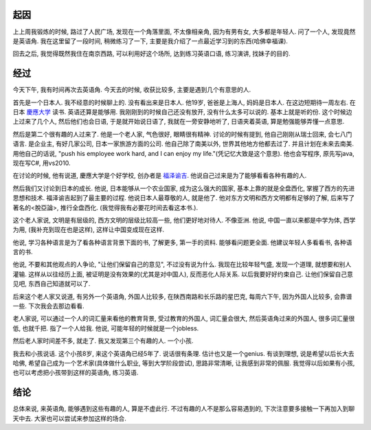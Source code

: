 .. image:: http://img.club.pchome.net/upload/club/other/2008/2/16/pics_andna_1203166311.jpg
   :width: 600

起因
--------------

上上周我锻炼的时候, 路过了人民广场, 发现在一个角落里面, 不太像相亲角, 因为有男有女, 大多都是年轻人. 问了一个人, 发现竟然是英语角. 
我在这里留了一段时间, 稍微练习了一下, 主要是我介绍了一点最近学习到的东西(哈佛幸福课). 

回去之后, 我觉得既然我住在南京西路, 可以利用好这个场所, 达到练习英语口语, 练习演讲, 找妹子的目的.

经过
---------------

今天下午, 我有时间再次去英语角. 今天去的时候, 收获比较多, 主要是遇到几个有意思的人.

首先是一个日本人. 我不经意的时候聊上的. 没有看出来是日本人. 他19岁, 爸爸是上海人, 妈妈是日本人. 在这边短期待一周左右. 在日本 `慶應大学 <http://zh.wikipedia.org/wiki/%E6%85%B6%E6%87%89%E7%BE%A9%E5%A1%BE%E5%A4%A7%E5%AD%B8>`_ 读书. 英语还算是能够用. 我刚刚到的时候自己还没有放开, 没有什么太多可以说的. 基本上就是听的份. 这个时候边上过来了几个人, 然后他们也会日语, 于是就开始说日语了, 我就在一旁安静地听了, 日语夹着英语, 算是勉强能够弄懂一点意思.

然后是第二个很有趣的人过来了. 他是一个老人家, 气色很好, 眼睛很有精神. 讨论的时候有提到, 他自己刚刚从瑞士回来, 会七八门语言. 是企业主, 有好几家公司, 日本一家旅游方面的公司. 他自己除了南美以外, 世界其他地方他都去过了. 并且计划在未来去南美. 用他自己的话说, "push his employee work hard, and I can enjoy my life."(凭记忆大致是这个意思). 他也会写程序, 原先写java, 现在写C#, 用vs2010.

在讨论的时候, 他有说道, 慶應大学是个好学校, 创办者是 `福泽谕吉 <http://zh.wikipedia.org/wiki/%E7%A6%8F%E6%BE%A4%E8%AB%AD%E5%90%89>`_. 他说自己过来是为了能够看看各种有趣的人. 

然后我们又讨论到日本的成长. 他说, 日本能够从一个农业国家, 成为这么强大的国家, 基本上靠的就是全盘西化, 掌握了西方的先进思想和技术. 福泽谕吉起到了最主要的过程. 他说日本人最尊敬的人, 就是他了. 他对东方文明和西方文明都有足够的了解, 后来写了著名的<脫亞論>, 推行全盘西化. (我觉得我有必要花时间去看这本书.).

这个老人家说, 文明是有层级的, 西方文明的层级比较高一些, 他们更好地对待人. 不像亚洲. 他说, 中国一直以来都是中学为体, 西学为用, (我补充到现在也是这样), 这样让中国变成现在这样.

他说, 学习各种语言是为了看各种语言背景下面的书, 了解更多, 第一手的资料. 能够看问题更全面. 他建议年轻人多看看书, 各种语言的书.

他说, 不要和其他观点的人争论, "让他们保留自己的意见", 不过没有说为什么. 我现在比较年轻气盛, 发现一个道理, 就想要和别人灌输. 这样从以往经历上面, 被证明是没有效果的(尤其是对中国人), 反而恶化人际关系. 以后我要好好约束自己. 让他们保留自己意见吧, 东西自己知道就可以了.

后来这个老人家又说道, 有另外一个英语角, 外国人比较多, 在陕西南路和长乐路的星巴克, 每周六下午, 因为外国人比较多, 会靠谱一些. 下次我会去那边看看.

老人家说, 可以通过一个人的词汇量来看他的教育背景, 受过教育的外国人, 词汇量会很大, 然后英语角过来的外国人, 很多词汇量很低, 也就千把. 指了一个人给我. 他说, 可能年轻的时候就是一个jobless.

然后老人家时间差不多, 就走了. 我又发现第三个有趣的人. 一个小孩.

我去和小孩说话. 这个小孩8岁, 来这个英语角已经5年了. 说话很有条理. 估计也又是一个genius. 有谈到理想, 说是希望以后长大去哈佛, 希望自己成为一个艺术家(具体做什么职业, 等到大学阶段尝试), 思路非常清晰, 让我感到非常的佩服. 我觉得以后如果有小孩, 也可以考虑把小孩带到这样的英语角, 练习英语.

结论
---------------------

总体来说, 来英语角, 能够遇到这些有趣的人, 算是不虚此行. 不过有趣的人不是那么容易遇到的, 下次注意要多接触一下再加入到聊天中去. 大家也可以尝试来参加这样的场合.
